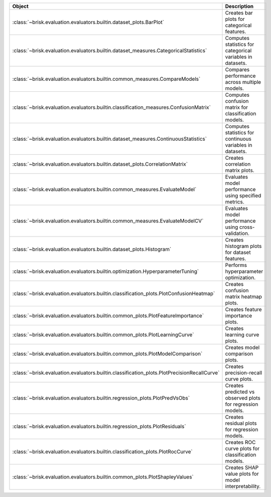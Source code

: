 .. list-table::
   :header-rows: 1
   :widths: 30 70

   * - Object
     - Description
   * - :class:`~brisk.evaluation.evaluators.builtin.dataset_plots.BarPlot`
     - Creates bar plots for categorical features.
   * - :class:`~brisk.evaluation.evaluators.builtin.dataset_measures.CategoricalStatistics`
     - Computes statistics for categorical variables in datasets.
   * - :class:`~brisk.evaluation.evaluators.builtin.common_measures.CompareModels`
     - Compares performance across multiple models.
   * - :class:`~brisk.evaluation.evaluators.builtin.classification_measures.ConfusionMatrix`
     - Computes confusion matrix for classification models.
   * - :class:`~brisk.evaluation.evaluators.builtin.dataset_measures.ContinuousStatistics`
     - Computes statistics for continuous variables in datasets.
   * - :class:`~brisk.evaluation.evaluators.builtin.dataset_plots.CorrelationMatrix`
     - Creates correlation matrix plots.
   * - :class:`~brisk.evaluation.evaluators.builtin.common_measures.EvaluateModel`
     - Evaluates model performance using specified metrics.
   * - :class:`~brisk.evaluation.evaluators.builtin.common_measures.EvaluateModelCV`
     - Evaluates model performance using cross-validation.
   * - :class:`~brisk.evaluation.evaluators.builtin.dataset_plots.Histogram`
     - Creates histogram plots for dataset features.
   * - :class:`~brisk.evaluation.evaluators.builtin.optimization.HyperparameterTuning`
     - Performs hyperparameter optimization.
   * - :class:`~brisk.evaluation.evaluators.builtin.classification_plots.PlotConfusionHeatmap`
     - Creates confusion matrix heatmap plots.
   * - :class:`~brisk.evaluation.evaluators.builtin.common_plots.PlotFeatureImportance`
     - Creates feature importance plots.
   * - :class:`~brisk.evaluation.evaluators.builtin.common_plots.PlotLearningCurve`
     - Creates learning curve plots.
   * - :class:`~brisk.evaluation.evaluators.builtin.common_plots.PlotModelComparison`
     - Creates model comparison plots.
   * - :class:`~brisk.evaluation.evaluators.builtin.classification_plots.PlotPrecisionRecallCurve`
     - Creates precision-recall curve plots.
   * - :class:`~brisk.evaluation.evaluators.builtin.regression_plots.PlotPredVsObs`
     - Creates predicted vs observed plots for regression models.
   * - :class:`~brisk.evaluation.evaluators.builtin.regression_plots.PlotResiduals`
     - Creates residual plots for regression models.
   * - :class:`~brisk.evaluation.evaluators.builtin.classification_plots.PlotRocCurve`
     - Creates ROC curve plots for classification models.
   * - :class:`~brisk.evaluation.evaluators.builtin.common_plots.PlotShapleyValues`
     - Creates SHAP value plots for model interpretability.
